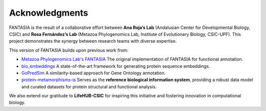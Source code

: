 Acknowledgments
---------------

FANTASIA is the result of a collaborative effort between **Ana Roja’s Lab** (Andalusian Center for Developmental Biology, CSIC) and **Rosa Fernández’s Lab** (Metazoa Phylogenomics Lab, Institute of Evolutionary Biology, CSIC-UPF). This project demonstrates the synergy between research teams with diverse expertise.

This version of FANTASIA builds upon previous work from:

- `Metazoa Phylogenomics Lab's FANTASIA <https://github.com/MetazoaPhylogenomicsLab/FANTASIA>`_
  The original implementation of FANTASIA for functional annotation.

- `bio_embeddings <https://github.com/sacdallago/bio_embeddings>`_
  A state-of-the-art framework for generating protein sequence embeddings.

- `GoPredSim <https://github.com/Rostlab/goPredSim>`_
  A similarity-based approach for Gene Ontology annotation.

- `protein-metamorphisms-is <https://github.com/CBBIO/protein-metamorphisms-is>`_
  Serves as the **reference biological information system**, providing a robust data model and curated datasets for protein structural and functional analysis.

We also extend our gratitude to **LifeHUB-CSIC** for inspiring this initiative and fostering innovation in computational biology.

